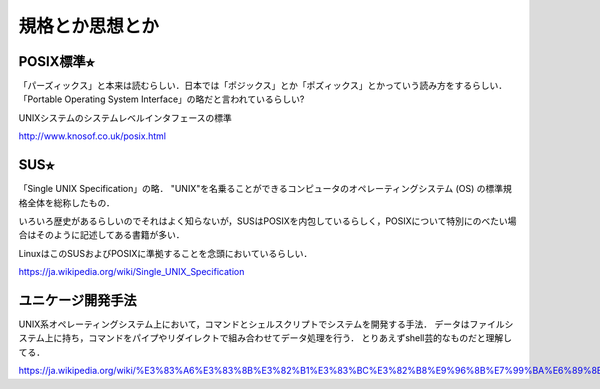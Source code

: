 ================
規格とか思想とか
================



POSIX標準⭐︎
============

「パーズィックス」と本来は読むらしい．日本では「ポジックス」とか「ポズィックス」とかっていう読み方をするらしい．
「Portable Operating System Interface」の略だと言われているらしい?

UNIXシステムのシステムレベルインタフェースの標準


http://www.knosof.co.uk/posix.html



SUS⭐︎
======

「Single UNIX Specification」の略．
"UNIX"を名乗ることができるコンピュータのオペレーティングシステム (OS) の標準規格全体を総称したもの．

いろいろ歴史があるらしいのでそれはよく知らないが，SUSはPOSIXを内包しているらしく，POSIXについて特別にのべたい場合はそのように記述してある書籍が多い．

LinuxはこのSUSおよびPOSIXに準拠することを念頭においているらしい．


https://ja.wikipedia.org/wiki/Single_UNIX_Specification


ユニケージ開発手法
======================

UNIX系オペレーティングシステム上において，コマンドとシェルスクリプトでシステムを開発する手法．
データはファイルシステム上に持ち，コマンドをパイプやリダイレクトで組み合わせてデータ処理を行う．
とりあえずshell芸的なものだと理解してる．


https://ja.wikipedia.org/wiki/%E3%83%A6%E3%83%8B%E3%82%B1%E3%83%BC%E3%82%B8%E9%96%8B%E7%99%BA%E6%89%8B%E6%B3%95




